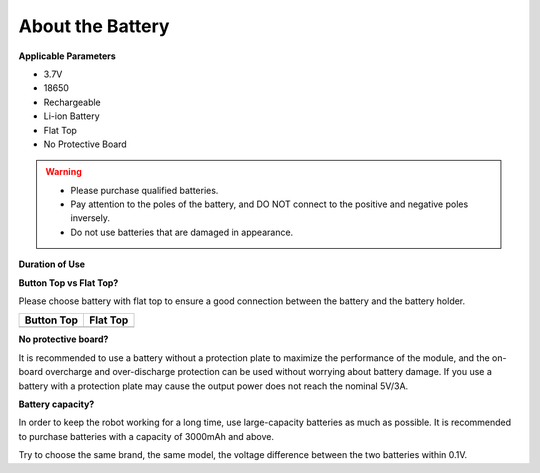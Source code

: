 About the Battery
========================

**Applicable Parameters**

- 3.7V
- 18650
- Rechargeable
- Li-ion Battery
- Flat Top
- No Protective Board

.. warning::

  * Please purchase qualified batteries.
  * Pay attention to the poles of the battery, and DO NOT connect to the positive and negative poles inversely.
  * Do not use batteries that are damaged in appearance.

**Duration of Use**

.. image:: media/duration.png


**Button Top vs Flat Top?**

Please choose battery with flat top to ensure a good connection between the battery and the battery holder.

.. list-table:: 
   :header-rows: 1

   * - Button Top
     - Flat Top
   * - .. image:: media/battery.png
     - .. image:: media/18650.PNG


**No protective board?**

It is recommended to use a battery without a protection plate to maximize the performance of the module, and the on-board overcharge and over-discharge protection can be used without worrying about battery damage. If you use a battery with a protection plate may cause the output power does not reach the nominal 5V/3A. 

**Battery capacity?**

In order to keep the robot working for a long time, use large-capacity batteries as much as possible. It is recommended to purchase batteries with a capacity of 3000mAh and above.

Try to choose the same brand, the same model, the voltage difference between the two batteries within 0.1V.

